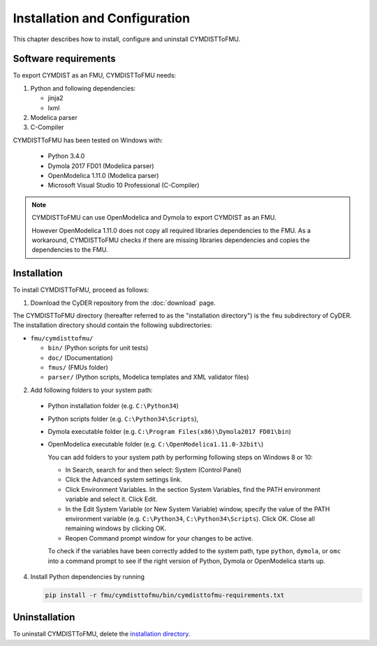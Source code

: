 .. highlight:: rest

.. _installation:

Installation and Configuration
==============================

This chapter describes how to install, configure and uninstall CYMDISTToFMU.


Software requirements
^^^^^^^^^^^^^^^^^^^^^

To export CYMDIST as an FMU, CYMDISTToFMU needs:

1. Python and following dependencies:

   - jinja2 

   - lxml 

2. Modelica parser

3. C-Compiler

CYMDISTToFMU has been tested on Windows with:

  - Python 3.4.0 
  - Dymola 2017 FD01  (Modelica parser)
  - OpenModelica 1.11.0 (Modelica parser)
  - Microsoft Visual Studio 10 Professional (C-Compiler)

.. note:: 

   CYMDISTToFMU can use OpenModelica and Dymola to export CYMDIST as an FMU. 
   
   However OpenModelica 1.11.0 does not copy all required libraries dependencies to the FMU.
   As a workaround, CYMDISTToFMU checks if there are missing libraries dependencies and copies the dependencies to the FMU.


.. _installation directory:

Installation
^^^^^^^^^^^^

To install CYMDISTToFMU, proceed as follows:

1. Download the CyDER repository from the :doc:`download` page.
 
The CYMDISTToFMU directory (hereafter referred to as the "installation directory") is the ``fmu`` subdirectory of CyDER.
The installation directory should contain the following subdirectories:

- ``fmu/cymdisttofmu/``

  - ``bin/``
    (Python scripts for unit tests)

  - ``doc/``
    (Documentation)

  - ``fmus/``
    (FMUs folder)

  - ``parser/``
    (Python scripts, Modelica templates and XML validator files)
    

2. Add following folders to your system path: 

 - Python installation folder (e.g. ``C:\Python34``)
 - Python scripts folder (e.g. ``C:\Python34\Scripts``), 
 - Dymola executable folder (e.g. ``C:\Program Files(x86)\Dymola2017 FD01\bin``)
 - OpenModelica executable folder (e.g. ``C:\OpenModelica1.11.0-32bit\``)

   
   You can add folders to your system path by performing following steps on Windows 8 or 10:

   - In Search, search for and then select: System (Control Panel)
     
   - Click the Advanced system settings link.
     
   - Click Environment Variables. In the section System Variables, find the PATH environment variable and select it. Click Edit. 
     
   - In the Edit System Variable (or New System Variable) window, specify the value of the PATH environment variable (e.g. ``C:\Python34``, ``C:\Python34\Scripts``). Click OK. Close all remaining windows by clicking OK.
     
   - Reopen Command prompt window for your changes to be active.
    
   To check if the variables have been correctly added to the system path, type ``python``, ``dymola``, or ``omc``
   into a command prompt to see if the right version of Python, Dymola or OpenModelica starts up.


4. Install Python dependencies by running

   .. code-block:: none
   
      pip install -r fmu/cymdisttofmu/bin/cymdisttofmu-requirements.txt


Uninstallation
^^^^^^^^^^^^^^

To uninstall CYMDISTToFMU, delete the `installation directory`_.
